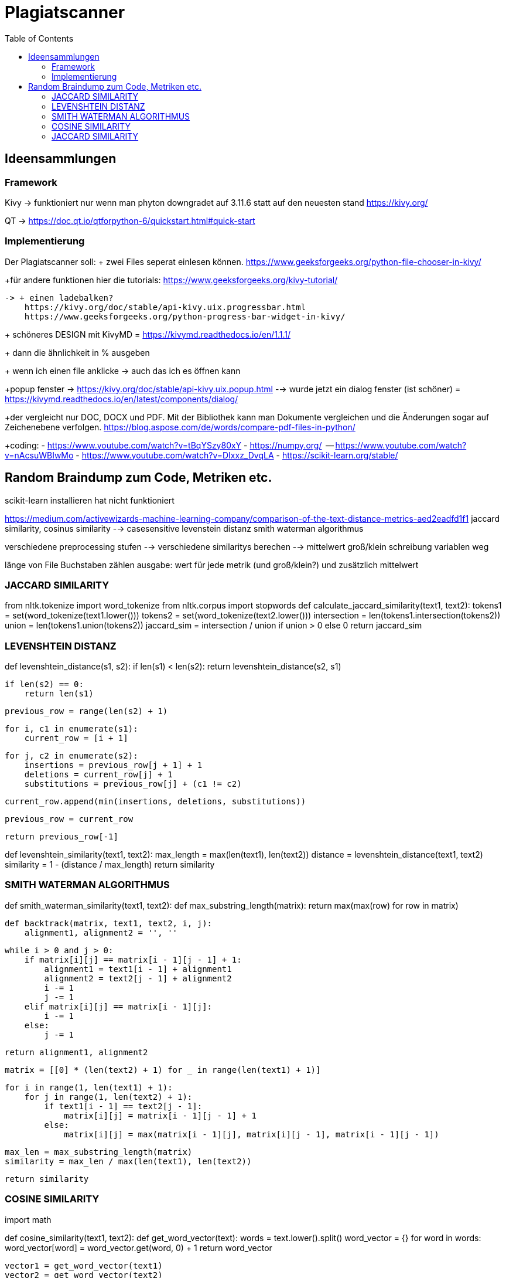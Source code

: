 = Plagiatscanner
:toc-titel: Inhalt
:toc: auto
:icons: font
:srcdir: .

== Ideensammlungen

=== Framework
Kivy -> funktioniert nur wenn man phyton downgradet auf 3.11.6 statt auf den neuesten stand
https://kivy.org/

QT -> https://doc.qt.io/qtforpython-6/quickstart.html#quick-start


=== Implementierung
Der Plagiatscanner soll:
+ zwei Files seperat einlesen können.
https://www.geeksforgeeks.org/python-file-chooser-in-kivy/


+für andere funktionen hier die tutorials:
https://www.geeksforgeeks.org/kivy-tutorial/

    -> + einen ladebalken?
        https://kivy.org/doc/stable/api-kivy.uix.progressbar.html
        https://www.geeksforgeeks.org/python-progress-bar-widget-in-kivy/



+ schöneres DESIGN mit KivyMD = https://kivymd.readthedocs.io/en/1.1.1/
    

+ dann die ähnlichkeit in % ausgeben

+ wenn ich einen file anklicke -> auch das ich es öffnen kann 

+popup fenster -> https://kivy.org/doc/stable/api-kivy.uix.popup.html
    --> wurde jetzt ein dialog fenster (ist schöner) = https://kivymd.readthedocs.io/en/latest/components/dialog/


+der vergleicht nur DOC, DOCX und PDF. Mit der Bibliothek kann man Dokumente vergleichen und die Änderungen sogar auf Zeichenebene verfolgen.
https://blog.aspose.com/de/words/compare-pdf-files-in-python/

+coding:
    - https://www.youtube.com/watch?v=tBqYSzy80xY
    - https://numpy.org/
            -- https://www.youtube.com/watch?v=nAcsuWBIwMo
    - https://www.youtube.com/watch?v=DIxxz_DvqLA
    - https://scikit-learn.org/stable/ 



== Random Braindump zum Code, Metriken etc.

scikit-learn installieren hat nicht funktioniert

https://medium.com/activewizards-machine-learning-company/comparison-of-the-text-distance-metrics-aed2eadfd1f1
jaccard similarity, cosinus similarity --> casesensitive
levenstein distanz
smith waterman algorithmus

verschiedene preprocessing stufen --> verschiedene similaritys berechen --> mittelwert
    groß/klein schreibung
    variablen weg

länge von File Buchstaben zählen
ausgabe: wert für jede metrik (und groß/klein?) und zusätzlich mittelwert


=== JACCARD SIMILARITY

from nltk.tokenize import word_tokenize
from nltk.corpus import stopwords
def calculate_jaccard_similarity(text1, text2):
    tokens1 = set(word_tokenize(text1.lower()))
    tokens2 = set(word_tokenize(text2.lower()))
    intersection = len(tokens1.intersection(tokens2))
    union = len(tokens1.union(tokens2))
    jaccard_sim = intersection / union if union > 0 else 0
    return jaccard_sim

=== LEVENSHTEIN DISTANZ

def levenshtein_distance(s1, s2):
    if len(s1) < len(s2):
        return levenshtein_distance(s2, s1)

    if len(s2) == 0:
        return len(s1)

    previous_row = range(len(s2) + 1)

    for i, c1 in enumerate(s1):
        current_row = [i + 1]

        for j, c2 in enumerate(s2):
            insertions = previous_row[j + 1] + 1
            deletions = current_row[j] + 1
            substitutions = previous_row[j] + (c1 != c2)

            current_row.append(min(insertions, deletions, substitutions))

        previous_row = current_row

    return previous_row[-1]

def levenshtein_similarity(text1, text2):
    max_length = max(len(text1), len(text2))
    distance = levenshtein_distance(text1, text2)
    similarity = 1 - (distance / max_length)
    return similarity



=== SMITH WATERMAN ALGORITHMUS

def smith_waterman_similarity(text1, text2):
    def max_substring_length(matrix):
        return max(max(row) for row in matrix)

    def backtrack(matrix, text1, text2, i, j):
        alignment1, alignment2 = '', ''

        while i > 0 and j > 0:
            if matrix[i][j] == matrix[i - 1][j - 1] + 1:
                alignment1 = text1[i - 1] + alignment1
                alignment2 = text2[j - 1] + alignment2
                i -= 1
                j -= 1
            elif matrix[i][j] == matrix[i - 1][j]:
                i -= 1
            else:
                j -= 1

        return alignment1, alignment2

    matrix = [[0] * (len(text2) + 1) for _ in range(len(text1) + 1)]

    for i in range(1, len(text1) + 1):
        for j in range(1, len(text2) + 1):
            if text1[i - 1] == text2[j - 1]:
                matrix[i][j] = matrix[i - 1][j - 1] + 1
            else:
                matrix[i][j] = max(matrix[i - 1][j], matrix[i][j - 1], matrix[i - 1][j - 1])

    max_len = max_substring_length(matrix)
    similarity = max_len / max(len(text1), len(text2))

    return similarity


=== COSINE SIMILARITY
import math

def cosine_similarity(text1, text2):
    def get_word_vector(text):
        words = text.lower().split()
        word_vector = {}
        for word in words:
            word_vector[word] = word_vector.get(word, 0) + 1
        return word_vector

    vector1 = get_word_vector(text1)
    vector2 = get_word_vector(text2)

    dot_product = sum(vector1[word] * vector2.get(word, 0) for word in vector1)
    magnitude1 = math.sqrt(sum(vector1[word] ** 2 for word in vector1))
    magnitude2 = math.sqrt(sum(vector2[word] ** 2 for word in vector2))

    similarity = dot_product / (magnitude1 * magnitude2) if magnitude1 > 0 and magnitude2 > 0 else 0
    return similarity


=== JACCARD SIMILARITY
def jaccard_similarity(text1, text2):
    set1 = set(text1.lower().split())
    set2 = set(text2.lower().split())

    intersection = len(set1.intersection(set2))
    union = len(set1.union(set2))

    similarity = intersection / union if union > 0 else 0
    return similarity





